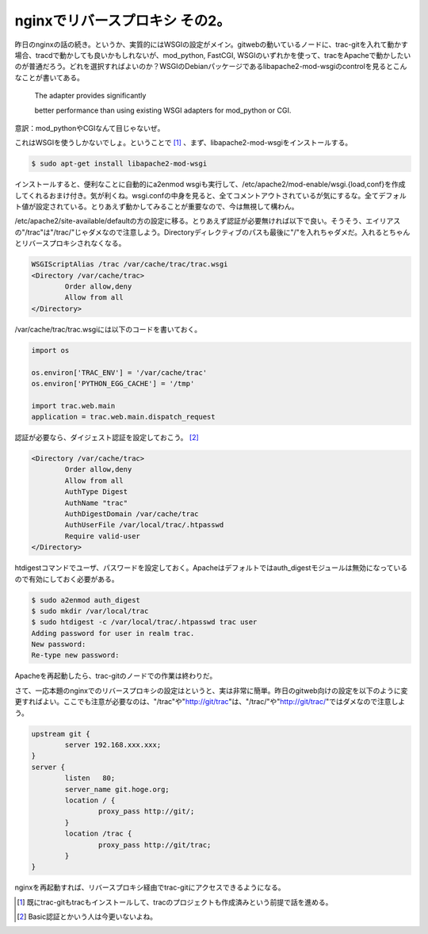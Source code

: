 nginxでリバースプロキシ その2。
===============================

昨日のnginxの話の続き。というか、実質的にはWSGIの設定がメイン。gitwebの動いているノードに、trac-gitを入れて動かす場合、tracdで動かしても良いかもしれないが、mod_python, FastCGI, WSGIのいずれかを使って、tracをApacheで動かしたいのが普通だろう。どれを選択すればよいのか？WSGIのDebianパッケージであるlibapache2-mod-wsgiのcontrolを見るとこんなことが書いてある。



    The adapter provides significantly

    better performance than using existing WSGI adapters for mod_python or CGI.





意訳：mod_pythonやCGIなんて目じゃないぜ。



これはWSGIを使うしかないでしょ。ということで [#]_ 、まず、libapache2-mod-wsgiをインストールする。


.. code-block:: sh


   $ sudo apt-get install libapache2-mod-wsgi




インストールすると、便利なことに自動的にa2enmod wsgiも実行して、/etc/apache2/mod-enable/wsgi.{load,conf}を作成してくれるおまけ付き。気が利くね。wsgi.confの中身を見ると、全てコメントアウトされているが気にするな。全てデフォルト値が設定されている。とりあえず動かしてみることが重要なので、今は無視して構わん。



/etc/apache2/site-available/defaultの方の設定に移る。とりあえず認証が必要無ければ以下で良い。そうそう、エイリアスの"/trac"は"/trac/"じゃダメなので注意しよう。Directoryディレクティブのパスも最後に"/"を入れちゃダメだ。入れるとちゃんとリバースプロキシされなくなる。


.. code-block:: sh


   WSGIScriptAlias /trac /var/cache/trac/trac.wsgi 
   <Directory /var/cache/trac>
           Order allow,deny
           Allow from all
   </Directory>




/var/cache/trac/trac.wsgiには以下のコードを書いておく。


.. code-block:: sh


   import os
   
   os.environ['TRAC_ENV'] = '/var/cache/trac'
   os.environ['PYTHON_EGG_CACHE'] = '/tmp'
   
   import trac.web.main
   application = trac.web.main.dispatch_request
   




認証が必要なら、ダイジェスト認証を設定しておこう。 [#]_ 


.. code-block:: sh


   <Directory /var/cache/trac>
           Order allow,deny
           Allow from all
           AuthType Digest
           AuthName "trac"
           AuthDigestDomain /var/cache/trac
           AuthUserFile /var/local/trac/.htpasswd
           Require valid-user
   </Directory>


htdigestコマンドでユーザ、パスワードを設定しておく。Apacheはデフォルトではauth_digestモジュールは無効になっているので有効にしておく必要がある。


.. code-block:: sh


   $ sudo a2enmod auth_digest
   $ sudo mkdir /var/local/trac
   $ sudo htdigest -c /var/local/trac/.htpasswd trac user
   Adding password for user in realm trac.
   New password:
   Re-type new password:


Apacheを再起動したら、trac-gitのノードでの作業は終わりだ。



さて、一応本題のnginxでのリバースプロキシの設定はというと、実は非常に簡単。昨日のgitweb向けの設定を以下のように変更すればよい。ここでも注意が必要なのは、"/trac"や"http://git/trac"は、"/trac/"や"http://git/trac/"ではダメなので注意しよう。


.. code-block:: apache


   upstream git {
           server 192.168.xxx.xxx;
   }
   server {
           listen   80;
           server_name git.hoge.org;
           location / {
                   proxy_pass http://git/;
           }
           location /trac {
                   proxy_pass http://git/trac;
           }
   }


nginxを再起動すれば、リバースプロキシ経由でtrac-gitにアクセスできるようになる。




.. [#] 既にtrac-gitもtracもインストールして、tracのプロジェクトも作成済みという前提で話を進める。
.. [#] Basic認証とかいう人は今更いないよね。


.. author:: default
.. categories:: Unix/Linux,Debian
.. tags::
.. comments::

